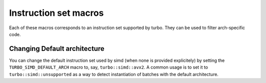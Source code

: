 .. Copyright 2023 The Turbo Authors.



.. raw:: html

   <style>
   .rst-content table.docutils {
       width: 100%;
       table-layout: fixed;
   }

   table.docutils .line-block {
       margin-left: 0;
       margin-bottom: 0;
   }

   table.docutils code.literal {
       color: initial;
   }

   code.docutils {
       background: initial;
   }
   </style>

Instruction set macros
======================

Each of these macros corresponds to an instruction set supported by turbo. They
can be used to filter arch-specific code.

.. doxygengroup:: turbo_simd_config_macro
   :project: turbo-docs
   :content-only:

Changing Default architecture
*****************************

You can change the default instruction set used by simd (when none is provided
explicitely) by setting the ``TURBO_SIMD_DEFAULT_ARCH`` macro to, say, ``turbo::simd::avx2``.
A common usage is to set it to ``turbo::simd::unsupported`` as a way to detect
instantiation of batches with the default architecture.

